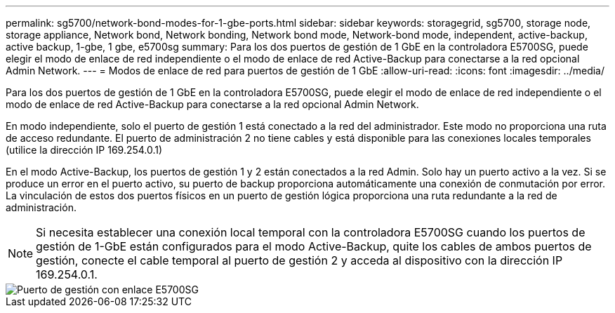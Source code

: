 ---
permalink: sg5700/network-bond-modes-for-1-gbe-ports.html 
sidebar: sidebar 
keywords: storagegrid, sg5700, storage node, storage appliance, Network bond, Network bonding, Network bond mode, Network-bond mode, independent, active-backup, active backup, 1-gbe, 1 gbe, e5700sg 
summary: Para los dos puertos de gestión de 1 GbE en la controladora E5700SG, puede elegir el modo de enlace de red independiente o el modo de enlace de red Active-Backup para conectarse a la red opcional Admin Network. 
---
= Modos de enlace de red para puertos de gestión de 1 GbE
:allow-uri-read: 
:icons: font
:imagesdir: ../media/


[role="lead"]
Para los dos puertos de gestión de 1 GbE en la controladora E5700SG, puede elegir el modo de enlace de red independiente o el modo de enlace de red Active-Backup para conectarse a la red opcional Admin Network.

En modo independiente, solo el puerto de gestión 1 está conectado a la red del administrador. Este modo no proporciona una ruta de acceso redundante. El puerto de administración 2 no tiene cables y está disponible para las conexiones locales temporales (utilice la dirección IP 169.254.0.1)

En el modo Active-Backup, los puertos de gestión 1 y 2 están conectados a la red Admin. Solo hay un puerto activo a la vez. Si se produce un error en el puerto activo, su puerto de backup proporciona automáticamente una conexión de conmutación por error. La vinculación de estos dos puertos físicos en un puerto de gestión lógica proporciona una ruta redundante a la red de administración.


NOTE: Si necesita establecer una conexión local temporal con la controladora E5700SG cuando los puertos de gestión de 1-GbE están configurados para el modo Active-Backup, quite los cables de ambos puertos de gestión, conecte el cable temporal al puerto de gestión 2 y acceda al dispositivo con la dirección IP 169.254.0.1.

image::../media/e5700sg_bonded_management_ports.gif[Puerto de gestión con enlace E5700SG]

